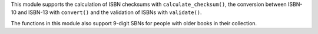 This module supports the calculation of ISBN checksums with
``calculate_checksum()``, the conversion between ISBN-10 and ISBN-13 with
``convert()`` and the validation of ISBNs with ``validate()``.

The functions in this module also support 9-digit SBNs for people with older
books in their collection.

